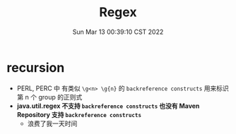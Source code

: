 #+TITLE: Regex
#+categories[]: regex
#+tags[]: regex
#+date: Sun Mar 13 00:39:10 CST 2022
#+summary: something in regex

* recursion
+ PERL, PERC 中 有类似 ~\g<n> \g{n}~ 的 =backreference constructs= 用来标识第 n 个 group 的正则式
+ *java.util.regex 不支持 =backreference constructs= 也没有 Maven Repository 支持 =backreference constructs=*
  + 浪费了我一天时间
